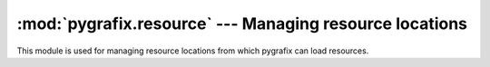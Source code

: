 :mod:`pygrafix.resource` --- Managing resource locations
========================================================

.. module:: pygrafix.resource
    :synopsis: Functions for finding resources.

This module is used for managing resource locations from which pygrafix can load resources.

.. function:: add_location(location)

    Adds a resource location to pygrafix. These resource locations are used in the functions :func:`get_path`, :func:`get_file`, :func:`get_location` and :func:`exists` as well as other resource loading functions throughout pygrafix (for example :func:`pygrafix.image.load`).

    The *location* variable can be a string containing a path, a string containing the path to a zipfile as well as a custom object.

    If a custom object is passed it must support at least the following methods::

        class CustomLocation:
            # tries to open filename in this location with the correct mode
            # if for any reason this fails or the resource is not found raise IOError
            def open(self, filename, mode = "rb"):
                pass

            # return True if filename exists in this location, otherwise False
            def isfile(self, filename):
                pass

            # return an absolute path to filename in this location, whether it exists or not
            # if absolute paths are not applicable return anything you find appropriate, but don't raise an exception
            def getpath(self, filename):
                pass

.. function:: get_path(resource)

    *resource* is a string containing the filename of a resource. This function will look through all resource locations and return an absolute path to the resource. :exc:`IOError` is raised if the resource was not found.

    Note: an absolute path is not always available/appropriate, for example a path into a zipfile. Use this function for printing purposes only, or with care.

.. function:: get_file(resource)

    *resource* is a string containing the filename of a resource. This function will look through all resource locations for the file and return a file object opened in binary reading mode. :exc:`IOError` is raised if the resource was not found.

.. function:: get_location(resource)

    *resource* is a string containing the filename of a resource. This function will look through all resource locations for the resource, and if it's found the function will return the containing location.

.. function:: exists(resource)

    *resource* is a string containing the filename of a resource. This function will look through all resource locations and return True if the resource exists, otherwise False.

.. function:: get_script_home()

    Returns a string containing the directory of the program entry module.

    For ordinary Python scripts, this is the directory containing the __main__ module. For executables created with py2exe the result is the directory containing the running executable file. For OS X bundles created using Py2App the result is the Resources directory within the running bundle.

    If none of the above cases apply and the file for ``__main__`` cannot be determined the working directory is returned.

.. function:: get_settings_path(name)

    Returns a string containing a directory to save user preferences.

    Different platforms have different conventions for where to save user preferences, saved games, and settings. This function implements those conventions. Note that the returned path may not exist: applications should use :func:`os.makedirs` to construct it if desired.

    On Linux, a hidden directory :file:`{name}` in the user's home directory is returned.

    On Windows (including under Cygwin) the :file:`{name}` directory in the user's :file:`Application Settings` directory is returned.

    On Mac OS X the :file:`{name}` directory under :file:`~/Library/Application Support` is returned.
